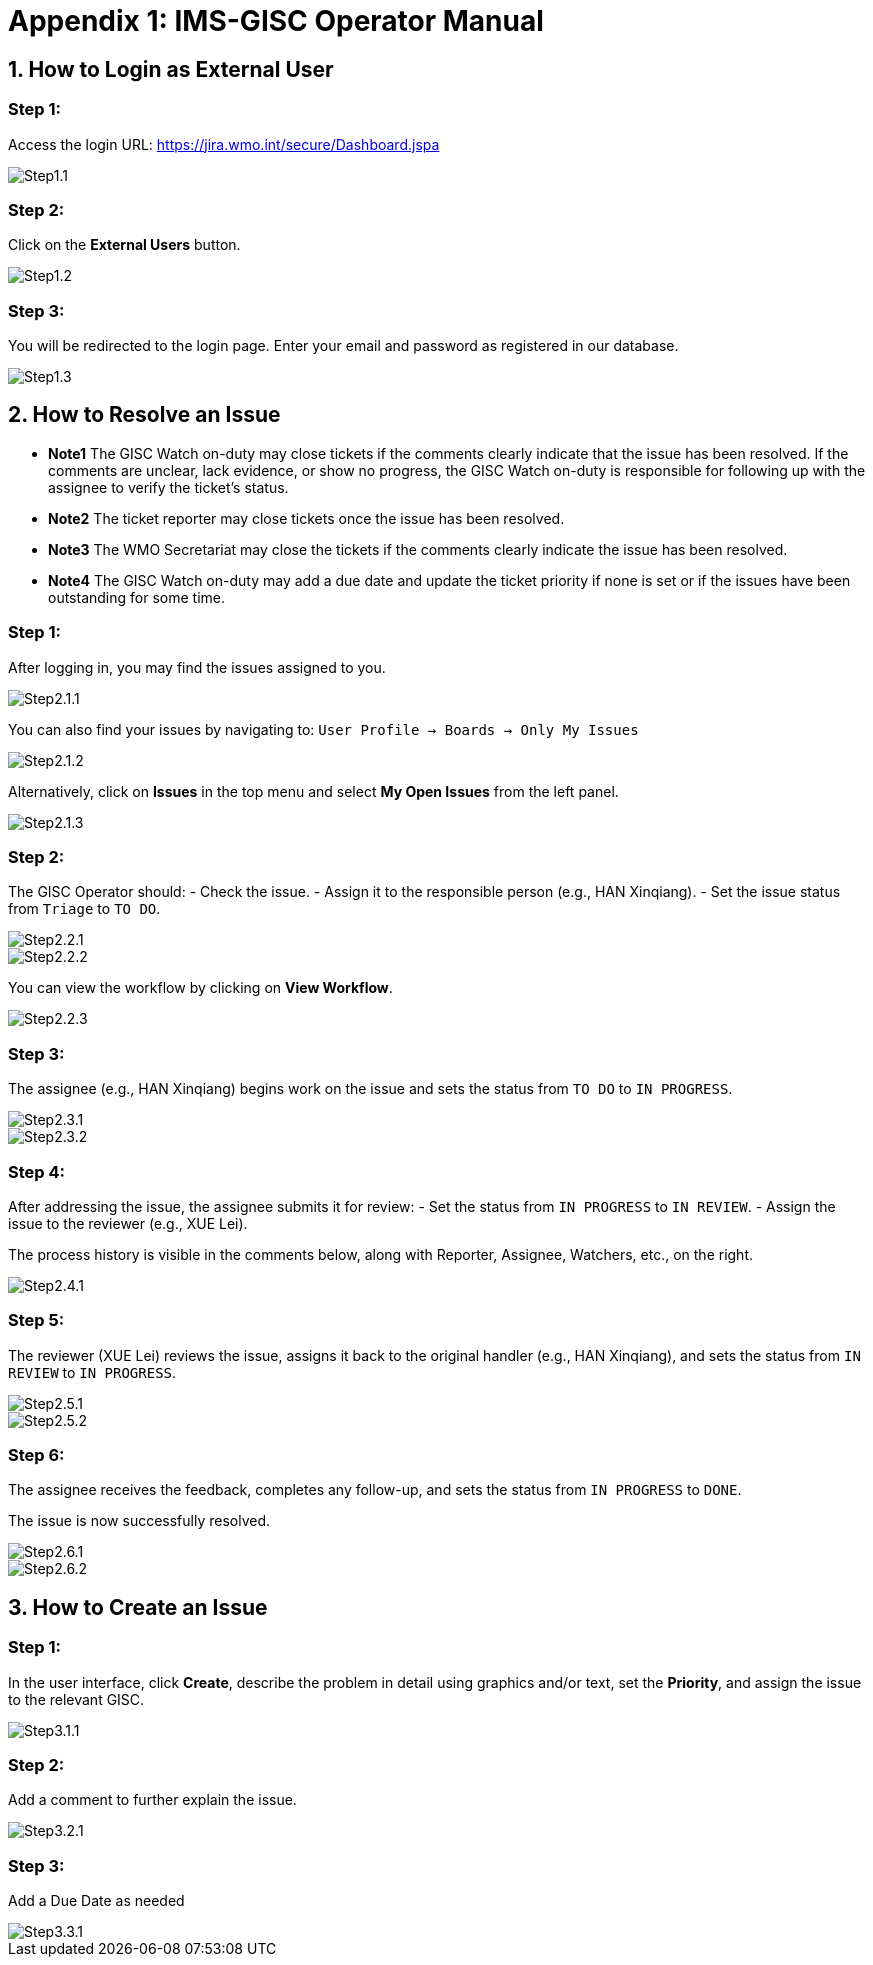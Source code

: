 # Appendix 1: IMS-GISC Operator Manual


== 1. How to Login as External User

=== Step 1:
Access the login URL:  
https://jira.wmo.int/secure/Dashboard.jspa

image::images/Step1.1.png[]

=== Step 2:
Click on the **External Users** button.

image::images/Step1.2.png[]

=== Step 3:
You will be redirected to the login page. Enter your email and password as registered in our database.

image::images/Step1.3.png[]

== 2. How to Resolve an Issue
* *Note1* The GISC Watch on-duty may close tickets if the comments clearly indicate that the issue has been resolved. If the comments are unclear, lack evidence, or show no progress, the GISC Watch on-duty is responsible for following up with the assignee to verify the ticket’s status.
* *Note2* The ticket reporter may close tickets once the issue has been resolved.
* *Note3* The WMO Secretariat may close the tickets if the comments clearly indicate the issue has been resolved.
* *Note4* The GISC Watch on-duty may add a due date and update the ticket priority if none is set or if the issues have been outstanding for some time.

=== Step 1:
After logging in, you may find the issues assigned to you.

image::images/Step2.1.1.png[]

You can also find your issues by navigating to:
`User Profile -> Boards -> Only My Issues`

image::images/Step2.1.2.png[]

Alternatively, click on **Issues** in the top menu and select **My Open Issues** from the left panel.

image::images/Step2.1.3.png[]

=== Step 2:
The GISC Operator should:
- Check the issue.
- Assign it to the responsible person (e.g., HAN Xinqiang).
- Set the issue status from `Triage` to `TO DO`.

image::images/Step2.2.1.png[]
image::images/Step2.2.2.png[]

You can view the workflow by clicking on **View Workflow**.

image::images/Step2.2.3.png[]

=== Step 3:
The assignee (e.g., HAN Xinqiang) begins work on the issue and sets the status from `TO DO` to `IN PROGRESS`.

image::images/Step2.3.1.png[]
image::images/Step2.3.2.png[]

=== Step 4:
After addressing the issue, the assignee submits it for review:
- Set the status from `IN PROGRESS` to `IN REVIEW`.
- Assign the issue to the reviewer (e.g., XUE Lei).

The process history is visible in the comments below, along with Reporter, Assignee, Watchers, etc., on the right.

image::images/Step2.4.1.png[]

=== Step 5:
The reviewer (XUE Lei) reviews the issue, assigns it back to the original handler (e.g., HAN Xinqiang), and sets the status from `IN REVIEW` to `IN PROGRESS`.

image::images/Step2.5.1.png[]

image::images/Step2.5.2.png[]

=== Step 6:
The assignee receives the feedback, completes any follow-up, and sets the status from `IN PROGRESS` to `DONE`.

The issue is now successfully resolved.

image::images/Step2.6.1.png[]

image::images/Step2.6.2.png[]

== 3. How to Create an Issue

=== Step 1:
In the user interface, click **Create**, describe the problem in detail using graphics and/or text, set the **Priority**, and assign the issue to the relevant GISC.

image::images/Step3.1.1.png[]

=== Step 2:
Add a comment to further explain the issue.

image::images/Step3.2.1.png[]

=== Step 3:
Add a Due Date as needed

image::images/Step3.3.1.png[]



